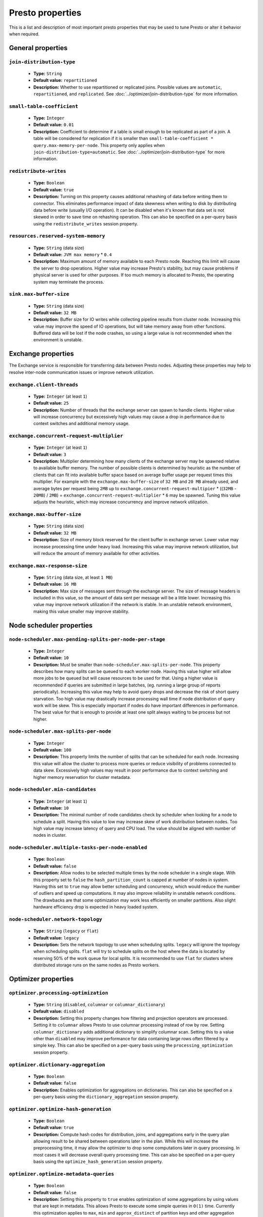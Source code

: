 =================
Presto properties
=================

This is a list and description of most important presto properties that may be used to tune Presto or alter it behavior when required.


.. _tuning-pref-general:

General properties
------------------


``join-distribution-type``
^^^^^^^^^^^^^^^^^^^^^^^^^^

 * **Type:** ``String``
 * **Default value:** ``repartitioned``
 * **Description:** Whether to use repartitioned or replicated joins. Possible
   values are ``automatic``, ``repartitioned``, and ``replicated``. See
   :doc:`../optimizer/join-distribution-type` for more information.

``small-table-coefficient``
^^^^^^^^^^^^^^^^^^^^^^^^^^^

 * **Type:** ``Integer``
 * **Default value:** ``0.01``
 * **Description:** Coefficient to determine if a table is small enough to be
   replicated as part of a join. A table will be considered for replication if
   it is smaller than ``small-table-coefficient * query.max-memory-per-node``.
   This property only applies when ``join-distribution-type=automatic``. See
   :doc:`../optimizer/join-distribution-type` for more information.

``redistribute-writes``
^^^^^^^^^^^^^^^^^^^^^^^

 * **Type:** ``Boolean``
 * **Default value:** ``true``
 * **Description:** Turning on this property causes additional rehashing of data before writing them to connector. This eliminates performance impact of data skewness when writing to disk by distributing data before write (usually I/O operation). It can be disabled when it's known that data set is not skewed in order to save time on rehashing operation. This can also be specified on a per-query basis using the ``redistribute_writes`` session property.


``resources.reserved-system-memory``
^^^^^^^^^^^^^^^^^^^^^^^^^^^^^^^^^^^^

 * **Type:** ``String`` (data size)
 * **Default value:** ``JVM max memory`` * ``0.4``
 * **Description:** Maximum amount of memory available to each Presto node. Reaching this limit will cause the server to drop operations. Higher value may increase Presto's stability, but may cause problems if physical server is used for other purposes. If too much memory is allocated to Presto, the operating system may terminate the process.


``sink.max-buffer-size``
^^^^^^^^^^^^^^^^^^^^^^^^

 * **Type:** ``String`` (data size)
 * **Default value:** ``32 MB``
 * **Description:** Buffer size for IO writes while collecting pipeline results from cluster node. Increasing this value may improve the speed of IO operations, but will take memory away from other functions. Buffered data will be lost if the node crashes, so using a large value is not recommended when the environment is unstable.


.. _tuning-pref-exchange:

Exchange properties
-------------------

The Exchange service is responsible for transferring data between Presto nodes. Adjusting these properties may help to resolve inter-node communication issues or improve network utilization.

``exchange.client-threads``
^^^^^^^^^^^^^^^^^^^^^^^^^^^

 * **Type:** ``Integer`` (at least ``1``)
 * **Default value:** ``25``
 * **Description:** Number of threads that the exchange server can spawn to handle clients. Higher value will increase concurrency but excessively high values may cause a drop in performance due to context switches and additional memory usage.


``exchange.concurrent-request-multiplier``
^^^^^^^^^^^^^^^^^^^^^^^^^^^^^^^^^^^^^^^^^^

 * **Type:** ``Integer`` (at least ``1``)
 * **Default value:** ``3``
 * **Description:** Multiplier determining how many clients of the exchange server may be spawned relative to available buffer memory. The number of possible clients is determined by heuristic as the number of clients that can fit into available buffer space based on average buffer usage per request times this multiplier. For example with the ``exchange.max-buffer-size`` of ``32 MB`` and ``20 MB`` already used, and average bytes per request being ``2MB`` up to ``exchange.concurrent-request-multipier`` * ((``32MB`` - ``20MB``) / ``2MB``) = ``exchange.concurrent-request-multiplier`` * ``6`` may be spawned. Tuning this value adjusts the heuristic, which may increase concurrency and improve network utilization.


``exchange.max-buffer-size``
^^^^^^^^^^^^^^^^^^^^^^^^^^^^

 * **Type:** ``String`` (data size)
 * **Default value:** ``32 MB``
 * **Description:** Size of memory block reserved for the client buffer in exchange server. Lower value may increase processing time under heavy load. Increasing this value may improve network utilization, but will reduce the amount of memory available for other activities.


``exchange.max-response-size``
^^^^^^^^^^^^^^^^^^^^^^^^^^^^^^

 * **Type:** ``String`` (data size, at least ``1 MB``)
 * **Default value:** ``16 MB``
 * **Description:** Max size of messages sent through the exchange server. The size of message headers is included in this value, so the amount of data sent per message will be a little lower. Increasing this value may improve network utilization if the network is stable. In an unstable network environment, making this value smaller may improve stability.


.. _tuning-pref-node:

Node scheduler properties
-------------------------

``node-scheduler.max-pending-splits-per-node-per-stage``
^^^^^^^^^^^^^^^^^^^^^^^^^^^^^^^^^^^^^^^^^^^^^^^^^^^^^^^^

 * **Type:** ``Integer``
 * **Default value:** ``10``
 * **Description:** Must be smaller than ``node-scheduler.max-splits-per-node``. This property describes how many splits can be queued to each worker node. Having this value higher will allow more jobs to be queued but will cause resources to be used for that. Using a higher value is recommended if queries are submitted in large batches, (eg. running a large group of reports periodically). Increasing this value may help to avoid query drops and decrease the risk of short query starvation. Too high value may drastically increase processing wall time if node distribution of query work will be skew. This is especially important if nodes do have important differences in performance. The best value for that is enough to provide at least one split always waiting to be process but not higher.


``node-scheduler.max-splits-per-node``
^^^^^^^^^^^^^^^^^^^^^^^^^^^^^^^^^^^^^^

 * **Type:** ``Integer``
 * **Default value:** ``100``
 * **Description:** This property limits the number of splits that can be scheduled for each node. Increasing this value will allow the cluster to process more queries or reduce visibility of problems connected to data skew. Excessively high values may result in poor performance due to context switching and higher memory reservation for cluster metadata.


``node-scheduler.min-candidates``
^^^^^^^^^^^^^^^^^^^^^^^^^^^^^^^^^

 * **Type:** ``Integer`` (at least ``1``)
 * **Default value:** ``10``
 * **Description:** The minimal number of node candidates check by scheduler when looking for a node to schedule a split. Having this value to low may increase skew of work distribution between nodes. Too high value may increase latency of query and CPU load. The value should be aligned with number of nodes in cluster.


``node-scheduler.multiple-tasks-per-node-enabled``
^^^^^^^^^^^^^^^^^^^^^^^^^^^^^^^^^^^^^^^^^^^^^^^^^^

 * **Type:** ``Boolean``
 * **Default value:** ``false``
 * **Description:** Allow nodes to be selected multiple times by the node scheduler in a single stage. With this property set to ``false`` the ``hash_partition_count`` is capped at number of nodes in system. Having this set to ``true`` may allow better scheduling and concurrency, which would reduce the number of outliers and speed up computations. It may also improve reliability in unstable network conditions. The drawbacks are that some optimization may work less efficiently on smaller partitions. Also slight hardware efficiency drop is expected in heavy loaded system.

.. _node-scheduler-network-topology:

``node-scheduler.network-topology``
^^^^^^^^^^^^^^^^^^^^^^^^^^^^^^^^^^^

 * **Type:** ``String`` (``legacy`` or ``flat``)
 * **Default value:** ``legacy``
 * **Description:** Sets the network topology to use when scheduling splits. ``legacy`` will ignore the topology when scheduling splits. ``flat`` will try to schedule splits on the host where the data is located by reserving 50% of the work queue for local splits. It is recommended to use ``flat`` for clusters where distributed storage runs on the same nodes as Presto workers.


.. _tuning-pref-optimizer:

Optimizer properties
--------------------

``optimizer.processing-optimization``
^^^^^^^^^^^^^^^^^^^^^^^^^^^^^^^^^^^^^

 * **Type:** ``String`` (``disabled``, ``columnar`` or ``columnar_dictionary``)
 * **Default value:** ``disabled``
 * **Description:** Setting this property changes how filtering and projection operators are processed. Setting it to ``columnar`` allows Presto to use columnar processing instead of row by row. Setting ``columnar_dictionary`` adds additional dictionary to simplify columnar scan. Setting this to a value other than ``disabled`` may improve performance for data containing large rows often filtered by a simple key. This can also be specified on a per-query basis using the ``processing_optimization`` session property.

``optimizer.dictionary-aggregation``
^^^^^^^^^^^^^^^^^^^^^^^^^^^^^^^^^^^^

 * **Type:** ``Boolean``
 * **Default value:** ``false``
 * **Description:** Enables optimization for aggregations on dictionaries. This can also be specified on a per-query basis using the ``dictionary_aggregation`` session property.


``optimizer.optimize-hash-generation``
^^^^^^^^^^^^^^^^^^^^^^^^^^^^^^^^^^^^^^

 * **Type:** ``Boolean``
 * **Default value:** ``true``
 * **Description:** Compute hash codes for distribution, joins, and aggregations early in the query plan allowing result to be shared between operations later in the plan. While this will increase the preprocessing time, it may allow the optimizer to drop some computations later in query processing. In most cases it will decrease overall query processing time. This can also be specified on a per-query basis using the ``optimize_hash_generation`` session property.


``optimizer.optimize-metadata-queries``
^^^^^^^^^^^^^^^^^^^^^^^^^^^^^^^^^^^^^^^

 * **Type:** ``Boolean``
 * **Default value:** ``false``
 * **Description:** Setting this property to ``true`` enables optimization of some aggregations by using values that are kept in metadata. This allows Presto to execute some simple queries in ``O(1)`` time. Currently this optimization applies to ``max``, ``min`` and ``approx_distinct`` of partition keys and other aggregation insensitive to the cardinality of the input (including ``DISTINCT`` aggregates). Using this may speed some queries significantly, though it may have a negative effect when used with very small data sets. Also it may cause incorrect/not accurate/invalid results in some backend db, especially in Hive when there are partition without any rows.


``optimizer.optimize-single-distinct``
^^^^^^^^^^^^^^^^^^^^^^^^^^^^^^^^^^^^^^

 * **Type:** ``Boolean``
 * **Default value:** ``true``
 * **Description:** Enables the single distinct optimization. This optimization will try to replace multiple DISTINCT clauses with a single GROUP BY clause. Enabling this optimization will speed up some specific SELECT queries, but analyzing all queries to check if they qualify for this optimization may be a slight overhead.


``optimizer.push-table-write-through-union``
^^^^^^^^^^^^^^^^^^^^^^^^^^^^^^^^^^^^^^^^^^^^

 * **Type:** ``Boolean``
 * **Default value:** ``true``
 * **Description:** Parallelize writes when using UNION ALL in queries that write data. This improves the speed of writing output tables in UNION ALL queries because these writes do not require additional synchronization when collecting results. Enabling this optimization can improve UNION ALL speed when write speed is not yet saturated. However it may slow down queries in an already heavily loaded system. This can also be specified on a per-query basis using the ``push_table_write_through_union`` session property.


.. _tuning-pref-query:

Query execution properties
--------------------------


``query.execution-policy``
^^^^^^^^^^^^^^^^^^^^^^^^^^

 * **Type:** ``String`` (``all-at-once`` or ``phased``)
 * **Default value:** ``all-at-once``
 * **Description:** Setting this value to ``phased`` will allow the query scheduler to split a single query execution between different time slots. This will allow Presto to switch context more often and possibly stage the partially executed query in order to increase robustness. Average time to execute a query may slightly increase after setting this to ``phased``, but query execution time will be more consistent. This can also be specified on a per-query basis using the ``execution_policy`` session property.


``query.initial-hash-partitions``
^^^^^^^^^^^^^^^^^^^^^^^^^^^^^^^^^

 * **Type:** ``Integer``
 * **Default value:** ``100``
 * **Description:** This value is used to determine how many nodes may share the same query when fixed partitioning is chosen by Presto. Manipulating this value will affect the distribution of work between nodes. A value lower then the number of Presto nodes may lower the utilization of the cluster in a low traffic environment. An excessively high value will cause multiple partitions of the same query to be assigned to a single node, or Presto may ignore the setting if ``node-scheduler.multiple-tasks-per-node-enabled`` is set to false - the value is internally capped at the number of available worker nodes in such scenario. This can also be specified on a per-query basis using the ``hash_partition_count`` session property.


``query.low-memory-killer.delay``
^^^^^^^^^^^^^^^^^^^^^^^^^^^^^^^^^

 * **Type:** ``String`` (duration, at least ``5s``)
 * **Default value:** ``5 m``
 * **Description:** Delay between a cluster running low on memory and invoking a query killer. A lower value may cause more queries to fail fast, but fewer queries to fail in an unexpected way.


``query.low-memory-killer.enabled``
^^^^^^^^^^^^^^^^^^^^^^^^^^^^^^^^^^^

 * **Type:** ``Boolean``
 * **Default value:** ``false``
 * **Description:** This property controls whether a query killer should be triggered when a cluster is running out of memory. The killer will drop the largest queries first so enabling this option may cause problems with executing large queries in a highly loaded cluster, but should increase stability of smaller queries.


``query.manager-executor-pool-size``
^^^^^^^^^^^^^^^^^^^^^^^^^^^^^^^^^^^^

 * **Type:** ``Integer`` (at least ``1``)
 * **Default value:** ``5``
 * **Description:** Size of the thread pool used for garbage collecting after queries. Threads from this pool are used to free resources from canceled queries, as well as enforce memory limits, queries timeouts etc. More threads will allow for more efficient memory management, and so may help avoid out of memory exceptions in some scenarios. However, having more threads may also increase CPU usage for garbage collecting and will have an additional constant memory cost even if the threads have nothing to do.


``query.min-expire-age``
^^^^^^^^^^^^^^^^^^^^^^^^

 * **Type:** ``String`` (duration)
 * **Default value:** ``15 m``
 * **Description:** This property describes the minimum time after which the query metadata may be removed from the server. If the value is too low, the client may not be able to receive information about query completion. The value describes minimum time, but if there is space available in the history queue the query data will be kept longer. The size of the history queue is defined by the ``query.max-history property``.


``query.max-concurrent-queries``
^^^^^^^^^^^^^^^^^^^^^^^^^^^^^^^^

 * **Type:** ``Integer`` (at least ``1``)
 * **Default value:** ``1000``
 * **Description:** **Deprecated** Describes how many queries can be processed simultaneously in a single cluster node. In new configurations, the ``query.queue-config-file`` should be used instead.


.. _query-max-memory:

``query.max-memory``
^^^^^^^^^^^^^^^^^^^^

 * **Type:** ``String`` (data size)
 * **Default value:** ``20 GB``
 * **Description:** Serves as the default value for the ``query_max_memory`` session property. This property also describes the strict limit of total memory that may be used to process a single query. A query is dropped if the limit is reached unless the ``resource_overcommit`` session property is set. This property helps ensure that a single query cannot use all resources in a cluster. It should be set higher than what is expected to be needed for a typical query in the system. It is important to set this to higher than the default if Presto will be running complex queries on large datasets. It is possible to decrease the query memory limit for a session by setting ``query_max_memory`` to a smaller value. Setting ``query_max_memory`` to a greater value than ``query.max-memory`` will not have any effect.


``query.max-memory-per-node``
^^^^^^^^^^^^^^^^^^^^^^^^^^^^^

 * **Type:** ``String`` (data size)
 * **Default value:** ``JVM max memory`` * ``0.1``
 * **Description:** The purpose of that is same as of :ref:`query.max-memory<query-max-memory>` but the memory is not counted cluster-wise but node-wise instead. This should not be any lower than ``query.max-memory / number of nodes``. It may be required to increase this value if data are skewed.


``query.max-queued-queries``
^^^^^^^^^^^^^^^^^^^^^^^^^^^^

 * **Type:** ``Integer`` (at least ``1``)
 * **Default value:** ``5000``
 * **Description:** **Deprecated** Describes how many queries may wait in Presto coordinator queue. If the limit is reached the server will drop all new incoming queries. Setting this value high may allow to order a lot of queries at once with the cost of additional memory needed to keep informations about tasks to process. Lowering this value will decrease system capacity but will allow to utilize memory for real processing of data instead of queuing. It shouldn't be used in new configuration, the ``query.queue-config-file`` can be used instead.


``query.max-run-time``
^^^^^^^^^^^^^^^^^^^^^^

 * **Type:** ``String`` (duration)
 * **Default value:** ``100 d``
 * **Description:** Used as default for session property ``query_max_run_time``. If the Presto works in environment where there are mostly very long queries (over 100 days) than it may be a good idea to increase this value to avoid dropping clients that didn't set their session property correctly. On the other hand in the Presto works in environment where they are only very short queries this value set to small value may be used to detect user errors in queries. It may also be decreased in poor Presto cluster configuration with mostly short queries to increase garbage collection efficiency and by that lowering memory usage in cluster.


``query.queue-config-file``
^^^^^^^^^^^^^^^^^^^^^^^^^^^

 * **Type:** ``String``
 * **Default value:**
 * **Description:** The path to the queue config file. Queues are used to manage the number of concurrent queries across the system. More information on queues and how to configure them can be found in :doc:/admin/queue.


``query.remote-task.max-callback-threads``
^^^^^^^^^^^^^^^^^^^^^^^^^^^^^^^^^^^^^^^^^^

 * **Type:** ``Integer`` (at least ``1``)
 * **Default value:** ``1000``
 * **Description:** This value describes the maximum size of the thread pool used to handle responses to HTTP requests for each task. Increasing this value will cause more resources to be used for handling HTTP communication itself, but may also improve response time when Presto is distributed across many hosts or there are a lot of small queries being run.


``query.remote-task.min-error-duration``
^^^^^^^^^^^^^^^^^^^^^^^^^^^^^^^^^^^^^^^^

 * **Type:** ``String`` (duration, at least ``1s``)
 * **Default value:** ``2 m``
 * **Description:** The minimal time that HTTP worker must be unavailable before the coordinator assumes the worker crashed. A higher value may be recommended in unstable connection conditions. This value is only a bottom line so there is no guarantee that a node will be considered dead after the ``query.remote-task.min-error-duration``. In order to consider a node dead, the defined time must pass between two failed attempts of HTTP communication, with no successful communication in between.


``query.schedule-split-batch-size``
^^^^^^^^^^^^^^^^^^^^^^^^^^^^^^^^^^^

 * **Type:** ``Integer`` (at least ``1``)
 * **Default value:** ``1000``
 * **Description:** The size of single data chunk expressed in split that will be processed in a single stage. Higher value may be used if system works in reliable environment and the responsiveness is less important then average answer time, it will require more memory reserve though. Decreasing this value may have a positive effect if there are lots of nodes in system and calculations are relatively heavy for each of splits.


.. _tuning-pref-task:

Tasks managment properties
--------------------------


.. _task-concurrency:

``task.concurrency``
^^^^^^^^^^^^^^^^^^^^

 * **Type:** ``Integer``
 * **Default value:** ``1``
 * **Description:** Default local concurrency for parallel operators. Serves as the default value for the ``task_concurrency`` session property. Increasing this value is strongly recommended when any of CPU, IO or memory is not saturated on a regular basis. It will allow queries to utilize as many resources as possible. Setting this value too high will cause queries to slow down. Slow down may happen even if none of the resources is saturated as there are cases in which increasing parallelism is not possible due to algorithms limitations.

``task.info-refresh-max-wait``
^^^^^^^^^^^^^^^^^^^^^^^^^^^^^^
 * **Type:** ``String`` (duration)
 * **Default value:** ``1s``
 * **Description:** Controls staleness of task information, which is used in scheduling. Increasing this value can reduce coordinator CPU load, but may result in suboptimal split scheduling.


``task.http-response-threads``
^^^^^^^^^^^^^^^^^^^^^^^^^^^^^^

 * **Type:** ``Integer``
 * **Default value:** ``100``
 * **Description:** Max number of threads that may be created to handle http responses. Threads are created on demand and they end when there is no response to be sent. That means that there is no overhead if there are only a small number of requests handled by the system, even if this value is big. On the other hand increasing this value may increase utilization of CPU in multicore environment (with the cost of memory usage). Also in systems having a lot of requests, the response time distribution may be manipulated using this property. A higher value may be used to prevent outliers from increasing average response time.


``task.http-timeout-threads``
^^^^^^^^^^^^^^^^^^^^^^^^^^^^^

 * **Type:** ``Integer``
 * **Default value:** ``3``
 * **Description:** Number of threads spawned for handling timeouts of http requests. Presto server sends update of query status whenever it is different then the one that client knows about. However in order to ensure client that connection is still alive, server sends this data after delay declared internally in HTTP headers (by default ``200 ms``). This property tells how many threads are designated to handle this delay. If the property turn out to low it's possible that the update time will increase even significantly when comparing to requested value (``200ms``). Increasing this value may solve the problem, but it generate a cost of additional memory even if threads are not used all the time. If there is no problem with updating status of query this value should not be manipulated.


``task.info-update-interval``
^^^^^^^^^^^^^^^^^^^^^^^^^^^^^

 * **Type:** ``String`` (duration)
 * **Default value:** ``200 ms``
 * **Description:** Controls staleness of task information which is used in scheduling. Increasing this value can reduce coordinator CPU load but may result in suboptimal split scheduling.


``task.max-partial-aggregation-memory``
^^^^^^^^^^^^^^^^^^^^^^^^^^^^^^^^^^^^^^^

 * **Type:** ``String`` (data size)
 * **Default value:** ``16 MB``
 * **Description:** Max size of partial aggregation result (if it is splitable). Increasing this value will decrease the fragmentation of the result which may improve query run times and CPU utilization with the cost of additional memory usage. Also a high value may cause a drop in performance in unstable cluster conditions.



``task.max-worker-threads``
^^^^^^^^^^^^^^^^^^^^^^^^^^^

 * **Type:** ``Integer``
 * **Default value:** ``Node CPUs`` * ``2``
 * **Description:** Sets the number of threads used by workers to process splits. Increasing this number can improve throughput if worker CPU utilization is low and all the threads are in use, but will cause increased heap space usage. Too high value may cause drop in performance due to a context switching. The number of active threads is available via the ``com.facebook.presto.execution.TaskExecutor.RunningSplits`` JMX stat.


``task.min-drivers``
^^^^^^^^^^^^^^^^^^^^

 * **Type:** ``Integer``
 * **Default value:** ``Node CPUs`` * ``4``
 * **Description:** This describes how many drivers are kept on a worker at any time. A lower value may cause better responsiveness for new tasks, but decrease CPU utilization. A higher value makes context switching faster, but uses additional memory. In general, if it is possible to assign a split to a driver, it is assigned if: there are fewer than ``3`` drivers assigned to the given task OR there are fewer drivers on the worker than ``task.min-drivers`` OR the task has been enqueued with the ``force start`` property.


``task.operator-pre-allocated-memory``
^^^^^^^^^^^^^^^^^^^^^^^^^^^^^^^^^^^^^^

 * **Type:** ``String`` (data size)
 * **Default value:** ``16 MB``
 * **Description:** Memory preallocated for each driver in query execution. Increasing this value may cause less efficient memory usage but will fail fast in a low memory environment more frequently.


``task.writer-count``
^^^^^^^^^^^^^^^^^^^^^

 * **Type:** ``Integer``
 * **Default value:** ``1``
 * **Description:** The number of concurrent writer threads per worker per query. Serves as the default for the session property ``task_writer_count``. Increasing this value may increase write speed, especially when a query is NOT I/O bounded and could use more CPU cores for parallel writes. However, in many cases increasing this value will visibly increase computation time while writing.



.. _tuning-pref-session:

Session properties
------------------

``processing_optimization``
^^^^^^^^^^^^^^^^^^^^^^^^^^^

 * **Type:** ``String`` (``disabled``, ``columnar`` or ``columnar_dictionary``)
 * **Default value:** ``optimizer.processing-optimization`` (``false``)
 * **Description:** See :ref:`optimizer.processing-optimization<tuning-pref-optimizer>`.


``execution_policy``
^^^^^^^^^^^^^^^^^^^^

 * **Type:** ``String`` (``all-at-once`` or ``phased``)
 * **Default value:** ``query.execution-policy`` (``all-at-once``)
 * **Description:** See :ref:`query.execution-policy <tuning-pref-query>`.


``hash_partition_count``
^^^^^^^^^^^^^^^^^^^^^^^^

 * **Type:** ``Integer``
 * **Default value:** ``query.initial-hash-partitions`` (``100``)
 * **Description:** See :ref:`query.initial-hash-partitions <tuning-pref-query>`.

``join_distribution_type``
^^^^^^^^^^^^^^^^^^^^^^^^^^

 * **Type:** ``String``
 * **Default value:** ``join-distribution-type (``repartitioned``)
 * **Description:** See :ref:`join-distribution-type <tuning-pref-general>`.

``optimize_hash_generation``
^^^^^^^^^^^^^^^^^^^^^^^^^^^^

 * **Type:** ``Boolean``
 * **Default value:** ``optimizer.optimize-hash-generation`` (``true``)
 * **Description:** See :ref:`optimizer.optimize-hash-generation <tuning-pref-optimizer>`.


``plan_with_table_node_partitioning``
^^^^^^^^^^^^^^^^^^^^^^^^^^^^^^^^^^^^^

 * **Type:** ``Boolean``
 * **Default value:** ``true``
 * **Description:** **Experimental.** Adapt plan to use backend partitioning. When this is set, presto will try to partition data for workers such that each worker gets a chunk of data from a single backend partition. This enables workers to take advantage of the I/O distribution optimization in table partitioning. Note that this property is only used if a given projection uses all columns used for table partitioning inside connector.



``push_table_write_through_union``
^^^^^^^^^^^^^^^^^^^^^^^^^^^^^^^^^^

 * **Type:** ``Boolean``
 * **Default value:** ``optimizer.push-table-write-through-union`` (``true``)
 * **Description:** See :ref:`optimizer.push-table-writethrough-union <tuning-pref-optimizer>`.


``query_max_memory``
^^^^^^^^^^^^^^^^^^^^

 * **Type:** ``String`` (data size)
 * **Default value:** ``query.max-memory`` (``20 GB``)
 * **Description:** This property can be use to be nice to the cluster if a particular query is not as important as the usual cluster routines. Setting this value to less than the server property ``query.max-memory`` will cause Presto to drop the query in the session if it will require more then ``query_max_memory`` memory. Setting this value to higher than ``query.max-memory`` will not have any effect.



``query_max_run_time``
^^^^^^^^^^^^^^^^^^^^^^

 * **Type:** ``String`` (duration)
 * **Default value:** ``query.max-run-time`` (``100 d``)
 * **Description:** If the expected query processing time is higher than ``query.max-run-time``, it is crucial to set this session property to prevent results of long running queries being dropped after ``query.max-run-time``. A session may also set this value to less than ``query.max-run-time`` in order to crosscheck for bugs in the query. Setting this value less than ``query.max-run-time`` may be particularly useful for a session with a very large number of short-running queries. It is important to set this value to much higher than the average query time to avoid problems with outliers (some queries may randomly take much longer due to cluster load and other circumstances). As the query timed out by this limit immediately returns all used resources this may be particularly useful in query management systems to force user limits.


``resource_overcommit``
^^^^^^^^^^^^^^^^^^^^^^^

 * **Type:** ``Boolean``
 * **Default value:** ``false``
 * **Description:** Use resources that are not guaranteed to be available to a query. This property allows you to exceed the limits of memory available per query and session. It may allow resources to be used more efficiently, but may also cause non-deterministic query drops due to insufficient memory on machine. It can be particularly useful for performing more demanding queries.


``small_table_coefficient``
^^^^^^^^^^^^^^^^^^^^^^^^^^^

 * **Type:** ``Integer``
 * **Default value:** ``small-table-coefficient`` (``0.01``)
 * **Description:** See :ref:`small-table-coefficient <tuning-pref-general>`.


``task_concurrency``
^^^^^^^^^^^^^^^^^^^^

 * **Type:** ``Integer`` (power of 2).
 * **Default value:** ``task.concurrency`` (``1``)
 * **Description:** Default number of local parallel aggregation jobs per worker. Unlike `task.concurrency` this property must be power of two. See :ref:`task.concurrency<task-concurrency>`.


``task_writer_count``
^^^^^^^^^^^^^^^^^^^^^

 * **Type:** ``Integer``
 * **Default value:** ``task.writer-count`` (``1``)
 * **Description:** See :ref:`task.writer-count <tuning-pref-task>`.


